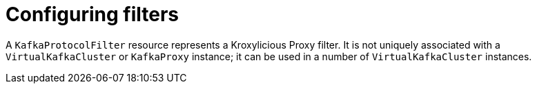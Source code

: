 // file included in the following:
//
// kroxylicious-operator/index.adoc

[id='assembly-configuring-kafkaprotocolfilters-{context}']
= Configuring filters

[role="_abstract"]
A `KafkaProtocolFilter` resource represents a Kroxylicious Proxy filter.
It is not uniquely associated with a `VirtualKafkaCluster` or `KafkaProxy` instance; it can be used in a number of `VirtualKafkaCluster` instances.